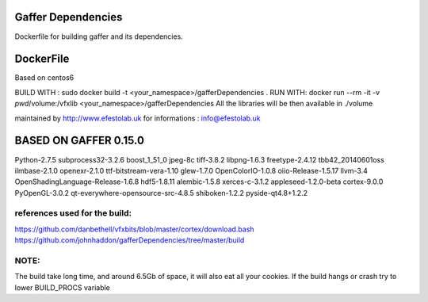 Gaffer Dependencies
===================

Dockerfile for building gaffer and its dependencies.

DockerFile
==========

Based on centos6

BUILD WITH : sudo docker build -t <your_namespace>/gafferDependencies .
RUN WITH: docker run --rm -it -v `pwd`/volume:/vfxlib <your_namespace>/gafferDependencies
All the libraries will be then available in ./volume

maintained by
http://www.efestolab.uk
for informations : info@efestolab.uk

BASED ON GAFFER 0.15.0
======================

Python-2.7.5
subprocess32-3.2.6
boost_1_51_0
jpeg-8c
tiff-3.8.2
libpng-1.6.3
freetype-2.4.12
tbb42_20140601oss
ilmbase-2.1.0
openexr-2.1.0
ttf-bitstream-vera-1.10
glew-1.7.0
OpenColorIO-1.0.8
oiio-Release-1.5.17
llvm-3.4
OpenShadingLanguage-Release-1.6.8
hdf5-1.8.11
alembic-1.5.8
xerces-c-3.1.2
appleseed-1.2.0-beta
cortex-9.0.0
PyOpenGL-3.0.2
qt-everywhere-opensource-src-4.8.5
shiboken-1.2.2
pyside-qt4.8+1.2.2

references used for the build:
------------------------------
https://github.com/danbethell/vfxbits/blob/master/cortex/download.bash
https://github.com/johnhaddon/gafferDependencies/tree/master/build

NOTE:
-----
The build take long time, and around 6.5Gb of space, it will also eat all your cookies.
If the build hangs or crash try to lower BUILD_PROCS variable
